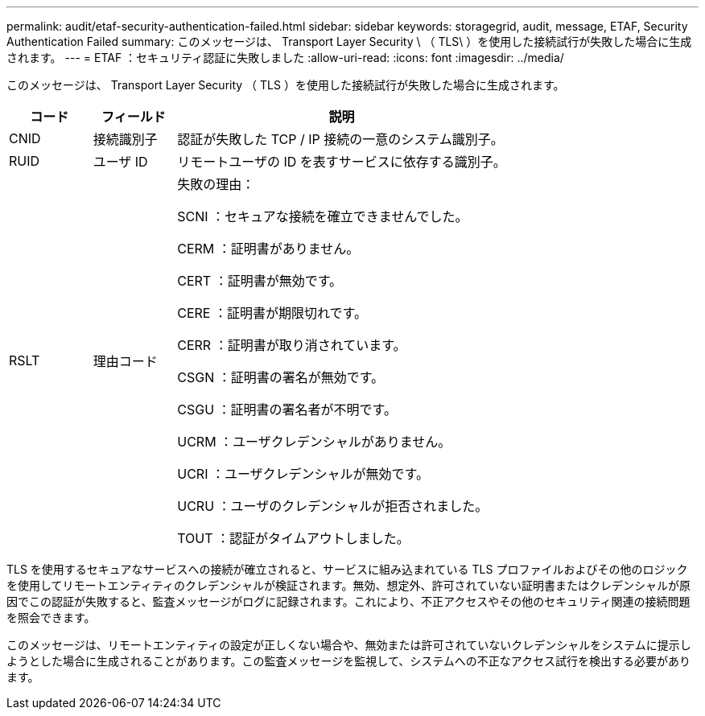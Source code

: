 ---
permalink: audit/etaf-security-authentication-failed.html 
sidebar: sidebar 
keywords: storagegrid, audit, message, ETAF, Security Authentication Failed 
summary: このメッセージは、 Transport Layer Security \ （ TLS\ ）を使用した接続試行が失敗した場合に生成されます。 
---
= ETAF ：セキュリティ認証に失敗しました
:allow-uri-read: 
:icons: font
:imagesdir: ../media/


[role="lead"]
このメッセージは、 Transport Layer Security （ TLS ）を使用した接続試行が失敗した場合に生成されます。

[cols="1a,1a,4a"]
|===
| コード | フィールド | 説明 


 a| 
CNID
 a| 
接続識別子
 a| 
認証が失敗した TCP / IP 接続の一意のシステム識別子。



 a| 
RUID
 a| 
ユーザ ID
 a| 
リモートユーザの ID を表すサービスに依存する識別子。



 a| 
RSLT
 a| 
理由コード
 a| 
失敗の理由：

SCNI ：セキュアな接続を確立できませんでした。

CERM ：証明書がありません。

CERT ：証明書が無効です。

CERE ：証明書が期限切れです。

CERR ：証明書が取り消されています。

CSGN ：証明書の署名が無効です。

CSGU ：証明書の署名者が不明です。

UCRM ：ユーザクレデンシャルがありません。

UCRI ：ユーザクレデンシャルが無効です。

UCRU ：ユーザのクレデンシャルが拒否されました。

TOUT ：認証がタイムアウトしました。

|===
TLS を使用するセキュアなサービスへの接続が確立されると、サービスに組み込まれている TLS プロファイルおよびその他のロジックを使用してリモートエンティティのクレデンシャルが検証されます。無効、想定外、許可されていない証明書またはクレデンシャルが原因でこの認証が失敗すると、監査メッセージがログに記録されます。これにより、不正アクセスやその他のセキュリティ関連の接続問題を照会できます。

このメッセージは、リモートエンティティの設定が正しくない場合や、無効または許可されていないクレデンシャルをシステムに提示しようとした場合に生成されることがあります。この監査メッセージを監視して、システムへの不正なアクセス試行を検出する必要があります。
